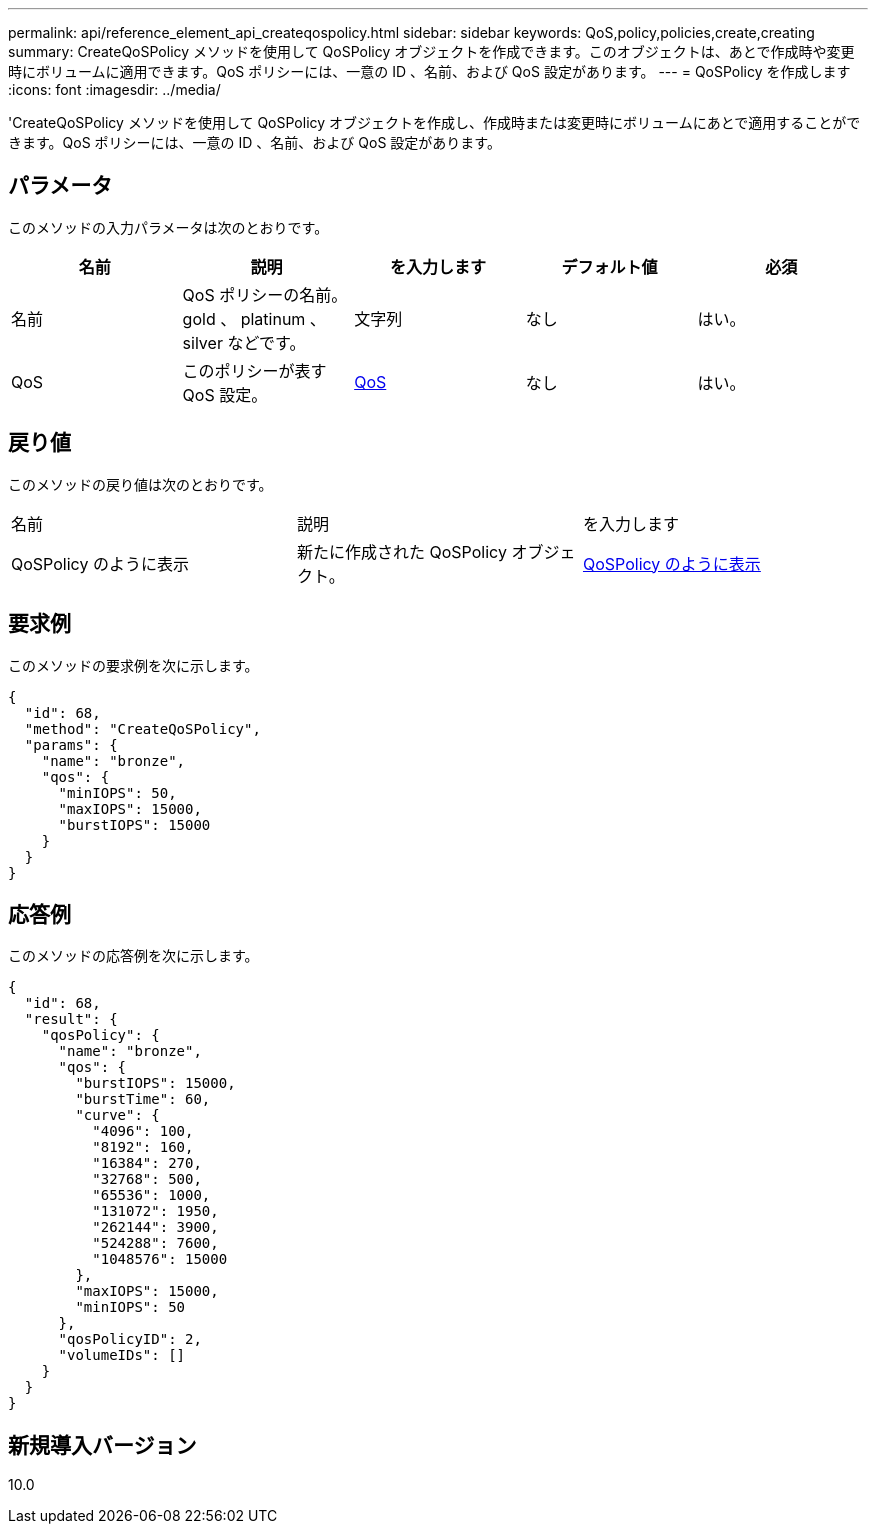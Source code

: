---
permalink: api/reference_element_api_createqospolicy.html 
sidebar: sidebar 
keywords: QoS,policy,policies,create,creating 
summary: CreateQoSPolicy メソッドを使用して QoSPolicy オブジェクトを作成できます。このオブジェクトは、あとで作成時や変更時にボリュームに適用できます。QoS ポリシーには、一意の ID 、名前、および QoS 設定があります。 
---
= QoSPolicy を作成します
:icons: font
:imagesdir: ../media/


[role="lead"]
'CreateQoSPolicy メソッドを使用して QoSPolicy オブジェクトを作成し、作成時または変更時にボリュームにあとで適用することができます。QoS ポリシーには、一意の ID 、名前、および QoS 設定があります。



== パラメータ

このメソッドの入力パラメータは次のとおりです。

|===
| 名前 | 説明 | を入力します | デフォルト値 | 必須 


 a| 
名前
 a| 
QoS ポリシーの名前。 gold 、 platinum 、 silver などです。
 a| 
文字列
 a| 
なし
 a| 
はい。



 a| 
QoS
 a| 
このポリシーが表す QoS 設定。
 a| 
xref:reference_element_api_qos.adoc[QoS]
 a| 
なし
 a| 
はい。

|===


== 戻り値

このメソッドの戻り値は次のとおりです。

|===


| 名前 | 説明 | を入力します 


 a| 
QoSPolicy のように表示
 a| 
新たに作成された QoSPolicy オブジェクト。
 a| 
xref:reference_element_api_qospolicy.adoc[QoSPolicy のように表示]

|===


== 要求例

このメソッドの要求例を次に示します。

[listing]
----
{
  "id": 68,
  "method": "CreateQoSPolicy",
  "params": {
    "name": "bronze",
    "qos": {
      "minIOPS": 50,
      "maxIOPS": 15000,
      "burstIOPS": 15000
    }
  }
}
----


== 応答例

このメソッドの応答例を次に示します。

[listing]
----
{
  "id": 68,
  "result": {
    "qosPolicy": {
      "name": "bronze",
      "qos": {
        "burstIOPS": 15000,
        "burstTime": 60,
        "curve": {
          "4096": 100,
          "8192": 160,
          "16384": 270,
          "32768": 500,
          "65536": 1000,
          "131072": 1950,
          "262144": 3900,
          "524288": 7600,
          "1048576": 15000
        },
        "maxIOPS": 15000,
        "minIOPS": 50
      },
      "qosPolicyID": 2,
      "volumeIDs": []
    }
  }
}
----


== 新規導入バージョン

10.0
